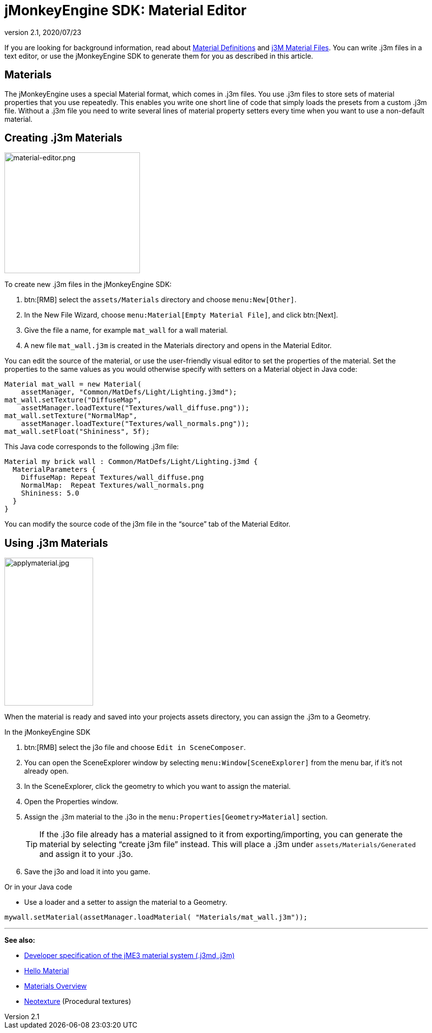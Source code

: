 = jMonkeyEngine SDK: Material Editor
:revnumber: 2.1
:revdate: 2020/07/23
:keywords: documentation, sdk, material, file, texture


If you are looking for background information, read about xref:ROOT:jme3/advanced/material_definitions.adoc[Material Definitions] and xref:core:material/j3m_material_files.adoc[j3M Material Files].
You can write .j3m files in a text editor, or use the jMonkeyEngine SDK to generate them for you as described in this article.


== Materials

The jMonkeyEngine uses a special Material format, which comes in .j3m files. You use .j3m files to store sets of material properties that you use repeatedly. This enables you write one short line of code that simply loads the presets from a custom .j3m file. Without a .j3m file you need to write several lines of material property setters every time when you want to use a non-default material.


== Creating .j3m Materials

[float.right]
image::material-editor.png[material-editor.png,width="275",height="245",align="right"]


To create new .j3m files in the jMonkeyEngine SDK:

.  btn:[RMB] select the `assets/Materials` directory and choose `menu:New[Other]`.
.  In the New File Wizard, choose `menu:Material[Empty Material File]`, and click btn:[Next].
.  Give the file a name, for example `mat_wall` for a wall material.
.  A new file `mat_wall.j3m` is created in the Materials directory and opens in the Material Editor.

You can edit the source of the material, or use the user-friendly visual editor to set the properties of the material. Set the properties to the same values as you would otherwise specify with setters on a Material object in Java code:

[source,java]
----
Material mat_wall = new Material(
    assetManager, "Common/MatDefs/Light/Lighting.j3md");
mat_wall.setTexture("DiffuseMap",
    assetManager.loadTexture("Textures/wall_diffuse.png"));
mat_wall.setTexture("NormalMap",
    assetManager.loadTexture("Textures/wall_normals.png"));
mat_wall.setFloat("Shininess", 5f);
----

This Java code corresponds to the following .j3m file:

[source,xml]
----
Material my brick wall : Common/MatDefs/Light/Lighting.j3md {
  MaterialParameters {
    DiffuseMap: Repeat Textures/wall_diffuse.png
    NormalMap:  Repeat Textures/wall_normals.png
    Shininess: 5.0
  }
}
----

You can modify the source code of the j3m file in the "`source`" tab of the Material Editor.


== Using .j3m Materials

[float.right]
image::applymaterial.jpg[applymaterial.jpg,width="180",height="300",align="right"]


When the material is ready and saved into your projects assets directory, you can assign the .j3m to a Geometry.

In the jMonkeyEngine SDK

.  btn:[RMB] select the j3o file and choose `Edit in SceneComposer`.
.  You can open the SceneExplorer window by selecting `menu:Window[SceneExplorer]` from the menu bar, if it's not already open.
.  In the SceneExplorer, click the geometry to which you want to assign the material.
.  Open the Properties window.
.  Assign the .j3m material to the .j3o in the `menu:Properties[Geometry>Material]` section.
+
TIP: If the .j3o file already has a material assigned to it from exporting/importing, you can generate the material by selecting "`create j3m file`" instead. This will place a .j3m under `assets/Materials/Generated` and assign it to your .j3o.

.  Save the j3o and load it into you game.

Or in your Java code

*  Use a loader and a setter to assign the material to a Geometry.

[source,java]
----
mywall.setMaterial(assetManager.loadMaterial( "Materials/mat_wall.j3m"));
----

'''

*See also:*

*  xref:ROOT:jme3/advanced/material_specification.adoc[Developer specification of the jME3 material system (.j3md,.j3m)]
*  xref:tutorials:beginner/hello_material.adoc[Hello Material]
*  xref:core:material/materials_overview.adoc[Materials Overview]
*  xref:neotexture.adoc[Neotexture] (Procedural textures)
